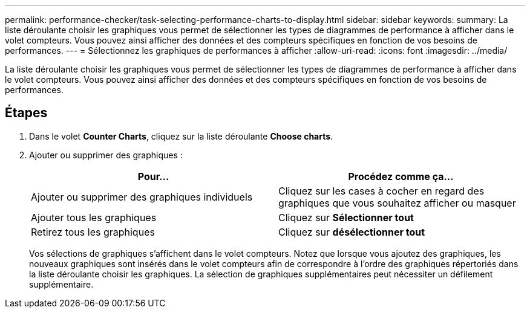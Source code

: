 ---
permalink: performance-checker/task-selecting-performance-charts-to-display.html 
sidebar: sidebar 
keywords:  
summary: La liste déroulante choisir les graphiques vous permet de sélectionner les types de diagrammes de performance à afficher dans le volet compteurs. Vous pouvez ainsi afficher des données et des compteurs spécifiques en fonction de vos besoins de performances. 
---
= Sélectionnez les graphiques de performances à afficher
:allow-uri-read: 
:icons: font
:imagesdir: ../media/


[role="lead"]
La liste déroulante choisir les graphiques vous permet de sélectionner les types de diagrammes de performance à afficher dans le volet compteurs. Vous pouvez ainsi afficher des données et des compteurs spécifiques en fonction de vos besoins de performances.



== Étapes

. Dans le volet *Counter Charts*, cliquez sur la liste déroulante *Choose charts*.
. Ajouter ou supprimer des graphiques :
+
|===
| Pour... | Procédez comme ça... 


 a| 
Ajouter ou supprimer des graphiques individuels
 a| 
Cliquez sur les cases à cocher en regard des graphiques que vous souhaitez afficher ou masquer



 a| 
Ajouter tous les graphiques
 a| 
Cliquez sur *Sélectionner tout*



 a| 
Retirez tous les graphiques
 a| 
Cliquez sur *désélectionner tout*

|===
+
Vos sélections de graphiques s'affichent dans le volet compteurs. Notez que lorsque vous ajoutez des graphiques, les nouveaux graphiques sont insérés dans le volet compteurs afin de correspondre à l'ordre des graphiques répertoriés dans la liste déroulante choisir les graphiques. La sélection de graphiques supplémentaires peut nécessiter un défilement supplémentaire.


